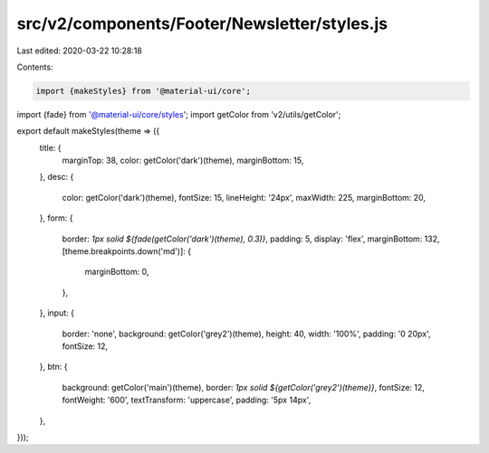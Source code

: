 src/v2/components/Footer/Newsletter/styles.js
=============================================

Last edited: 2020-03-22 10:28:18

Contents:

.. code-block:: js

    import {makeStyles} from '@material-ui/core';
import {fade} from '@material-ui/core/styles';
import getColor from 'v2/utils/getColor';

export default makeStyles(theme => ({
  title: {
    marginTop: 38,
    color: getColor('dark')(theme),
    marginBottom: 15,
  },
  desc: {
    color: getColor('dark')(theme),
    fontSize: 15,
    lineHeight: '24px',
    maxWidth: 225,
    marginBottom: 20,
  },
  form: {
    border: `1px solid ${fade(getColor('dark')(theme), 0.3)}`,
    padding: 5,
    display: 'flex',
    marginBottom: 132,
    [theme.breakpoints.down('md')]: {
      marginBottom: 0,
    },
  },
  input: {
    border: 'none',
    background: getColor('grey2')(theme),
    height: 40,
    width: '100%',
    padding: '0 20px',
    fontSize: 12,
  },
  btn: {
    background: getColor('main')(theme),
    border: `1px solid ${getColor('grey2')(theme)}`,
    fontSize: 12,
    fontWeight: '600',
    textTransform: 'uppercase',
    padding: '5px 14px',
  },
}));


